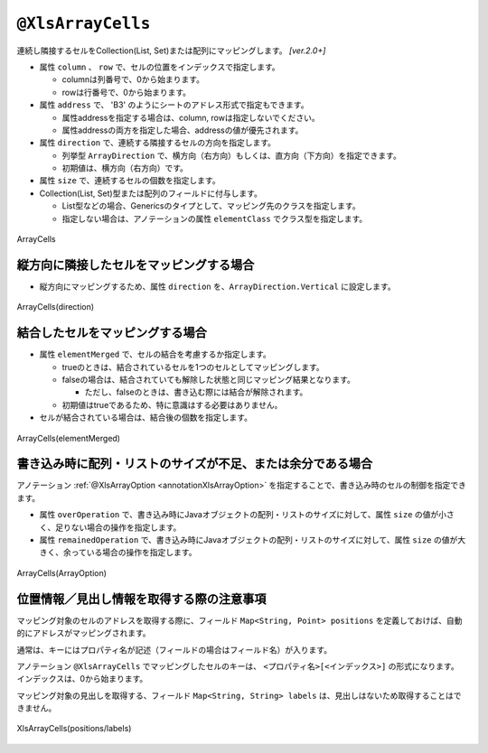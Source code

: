 
.. _annotationXlsArrayCells:

--------------------------------
``@XlsArrayCells``
--------------------------------

連続し隣接するセルをCollection(List, Set)または配列にマッピングします。  `[ver.2.0+]`


* 属性 ``column`` 、 ``row`` で、セルの位置をインデックスで指定します。
   
  * columnは列番号で、0から始まります。
  * rowは行番号で、0から始まります。
    
* 属性 ``address`` で、 'B3' のようにシートのアドレス形式で指定もできます。
   
  * 属性addressを指定する場合は、column, rowは指定しないでください。
  * 属性addressの両方を指定した場合、addressの値が優先されます。
  
* 属性 ``direction`` で、連続する隣接するセルの方向を指定します。
  
  * 列挙型 ``ArrayDirection`` で、横方向（右方向）もしくは、直方向（下方向）を指定できます。
  * 初期値は、横方向（右方向）です。
  
* 属性 ``size`` で、連続するセルの個数を指定します。
  
* Collection(List, Set)型または配列のフィールドに付与します。

  * List型などの場合、Genericsのタイプとして、マッピング先のクラスを指定します。
  * 指定しない場合は、アノテーションの属性 ``elementClass`` でクラス型を指定します。


.. figure:: ./_static/ArrayCells.png
   :align: center
   
   ArrayCells


.. sourcecode:: java
    :linenos:
    
    @XlsSheet(name="Users")
    public class SampleSheet {
        
        // インデックス形式、横方向で指定する場合
        // 属性directionを省略した場合は、ArrayDirection.Horizonを指定したと同じ意味。
        @XlsArrayCells(column=0, row=0, size=6)
        private List<String> nameKanas1;
        
        // アドレス形式、配列にマッピング
        @XlsArrayCells(address="A1", size=6, direction=ArrayDirection.Horizon)
        private String[] nameKanas2;
        
    }


^^^^^^^^^^^^^^^^^^^^^^^^^^^^^^^^^^^^^^^^^^^^^
縦方向に隣接したセルをマッピングする場合
^^^^^^^^^^^^^^^^^^^^^^^^^^^^^^^^^^^^^^^^^^^^^

* 縦方向にマッピングするため、属性 ``direction`` を、``ArrayDirection.Vertical`` に設定します。

.. figure:: ./_static/ArrayCells_direction.png
   :align: center
   
   ArrayCells(direction)


.. sourcecode:: java
    :linenos:
    
    @XlsSheet(name="Users")
    public class SampleSheet {
        
        // 縦方向の隣接するセル
        // 属性direction=ArrayDirection.Verticalを指定すると、縦方向にマッピングします。
        @XlsLabelledArrayCells(address="B3", direction=ArrayDirection.Vertical, size=4)
        private List<String> names;
    }



^^^^^^^^^^^^^^^^^^^^^^^^^^^^^^^^^^^^^^^^^^^^^
結合したセルをマッピングする場合
^^^^^^^^^^^^^^^^^^^^^^^^^^^^^^^^^^^^^^^^^^^^^

* 属性 ``elementMerged`` で、セルの結合を考慮するか指定します。

  * trueのときは、結合されているセルを1つのセルとしてマッピングします。
  * falseの場合は、結合されていても解除した状態と同じマッピング結果となります。
  
    * ただし、falseのときは、書き込む際には結合が解除されます。
  
  * 初期値はtrueであるため、特に意識はする必要はありません。

* セルが結合されている場合は、結合後の個数を指定します。


.. figure:: ./_static/ArrayCells_elementMerged.png
   :align: center
   
   ArrayCells(elementMerged)


.. sourcecode:: java
    :linenos:
    
    @XlsSheet(name="Users")
    public class SampleSheet {
        
        // elementMerged=trueは初期値なので、省略可
        @XlsArrayCells(address="B3", size=3, elementMerged=true)
        private List<String> words;
        
    }



^^^^^^^^^^^^^^^^^^^^^^^^^^^^^^^^^^^^^^^^^^^^^^^^^^^^^^^^^^^^^^^^^^^^^^^^^^
書き込み時に配列・リストのサイズが不足、または余分である場合
^^^^^^^^^^^^^^^^^^^^^^^^^^^^^^^^^^^^^^^^^^^^^^^^^^^^^^^^^^^^^^^^^^^^^^^^^^

アノテーション :ref:`@XlsArrayOption <annotationXlsArrayOption>` を指定することで、書き込み時のセルの制御を指定できます。

* 属性 ``overOperation`` で、書き込み時にJavaオブジェクトの配列・リストのサイズに対して、属性 ``size`` の値が小さく、足りない場合の操作を指定します。
* 属性 ``remainedOperation`` で、書き込み時にJavaオブジェクトの配列・リストのサイズに対して、属性 ``size`` の値が大きく、余っている場合の操作を指定します。

.. figure:: ./_static/ArrayColumns_ArrayOption.png
   :align: center
   
   ArrayCells(ArrayOption)


.. sourcecode:: java
    :linenos:
    
    @XlsSheet(name="Users")
    public class SampleSheet {
        
        @XlsArrayCells(address="B3", size=6)
        @XlsArrayOption(overOperation=OverOperation.Error, remainedOperation=RemainedOperation.Clear)
        private List<String> nameKana;
    }



^^^^^^^^^^^^^^^^^^^^^^^^^^^^^^^^^^^^^^^^^^^^^^^^^^^^^^^^^^^^^^^
位置情報／見出し情報を取得する際の注意事項
^^^^^^^^^^^^^^^^^^^^^^^^^^^^^^^^^^^^^^^^^^^^^^^^^^^^^^^^^^^^^^^

マッピング対象のセルのアドレスを取得する際に、フィールド ``Map<String, Point> positions`` を定義しておけば、自動的にアドレスがマッピングされます。

通常は、キーにはプロパティ名が記述（フィールドの場合はフィールド名）が入ります。

アノテーション ``@XlsArrayCells`` でマッピングしたセルのキーは、 ``<プロパティ名>[<インデックス>]`` の形式になります。
インデックスは、0から始まります。


マッピング対象の見出しを取得する、フィールド ``Map<String, String> labels`` は、見出しはないため取得することはできません。

.. figure:: ./_static/ArrayCells_positions.png
   :align: center
   
   XlsArrayCells(positions/labels)


.. sourcecode:: java
    :linenos:
    
    public class SampleRecord {
        
        // 位置情報
        private Map<String, Point> positions;
        
        // 見出し情報
        private Map<String, String> labels;
        
        @XlsArrayCells(address="B3", size=6)
        private List<String> nameKana;
    }
    
    // 位置情報・見出し情報へのアクセス
    SampleRecord record = /* レコードのインスタンスの取得 */;
    
    Point position = record.positions.get("nameKana[2]");
    
    // 見出しは存在しないので、nullが返される
    String label = recrod.labeles.get("nameKana[2]");
    


